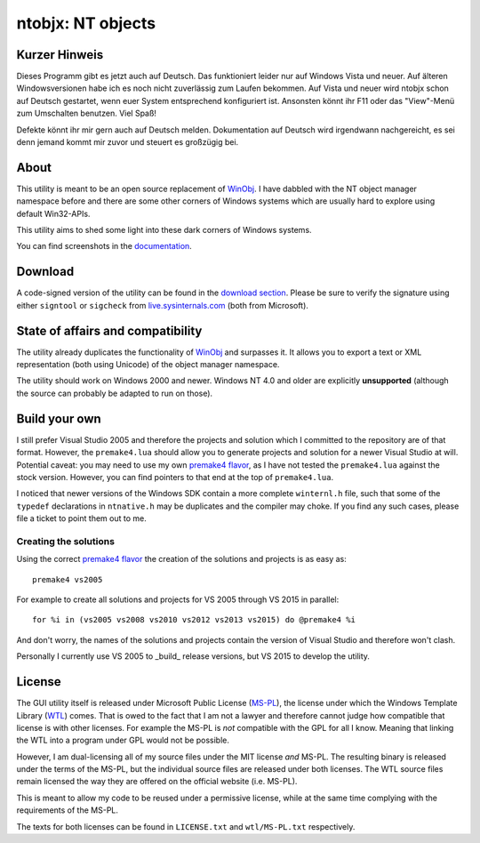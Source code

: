 ﻿====================
 ntobjx: NT objects
====================

Kurzer Hinweis
--------------
Dieses Programm gibt es jetzt auch auf Deutsch. Das funktioniert
leider nur auf Windows Vista und neuer. Auf älteren Windowsversionen habe ich es
noch nicht zuverlässig zum Laufen bekommen. Auf Vista und neuer wird ntobjx
schon auf Deutsch gestartet, wenn euer System entsprechend konfiguriert ist.
Ansonsten könnt ihr F11 oder das "View"-Menü zum Umschalten benutzen. Viel Spaß!

Defekte könnt ihr mir gern auch auf Deutsch melden. Dokumentation auf Deutsch
wird irgendwann nachgereicht, es sei denn jemand kommt mir zuvor und steuert es
großzügig bei.

About
-----
This utility is meant to be an open source replacement of WinObj_. I have
dabbled with the NT object manager namespace before and there are some other
corners of Windows systems which are usually hard to explore using default
Win32-APIs.

This utility aims to shed some light into these dark corners of Windows systems.

You can find screenshots in the documentation_.

Download
--------
A code-signed version of the utility can be found in the `download section`_.
Please be sure to verify the signature using either ``signtool`` or ``sigcheck``
from live.sysinternals.com_ (both from Microsoft).

State of affairs and compatibility
----------------------------------
The utility already duplicates the functionality of WinObj_ and surpasses it.
It allows you to export a text or XML representation (both using Unicode) of
the object manager namespace.

The utility should work on Windows 2000 and newer. Windows NT 4.0 and older are
explicitly **unsupported** (although the source can probably be adapted to run
on those).

Build your own
--------------
I still prefer Visual Studio 2005 and therefore the projects and solution which
I committed to the repository are of that format. However, the ``premake4.lua``
should allow you to generate projects and solution for a newer Visual Studio at
will. Potential caveat: you may need to use my own `premake4 flavor`_, as I have
not tested the ``premake4.lua`` against the stock version. However, you can find
pointers to that end at the top of ``premake4.lua``.

I noticed that newer versions of the Windows SDK contain a more complete
``winternl.h`` file, such that some of the ``typedef`` declarations in
``ntnative.h`` may be duplicates and the compiler may choke. If you find any
such cases, please file a ticket to point them out to me.

Creating the solutions
~~~~~~~~~~~~~~~~~~~~~~
Using the correct `premake4 flavor`_ the creation of the solutions and projects
is as easy as::

    premake4 vs2005

For example to create all solutions and projects for VS 2005 through VS 2015 in
parallel::

    for %i in (vs2005 vs2008 vs2010 vs2012 vs2013 vs2015) do @premake4 %i

And don't worry, the names of the solutions and projects contain the version of
Visual Studio and therefore won't clash.

Personally I currently use VS 2005 to _build_ release versions, but VS 2015 to
develop the utility.

License
-------
The GUI utility itself is released under Microsoft Public License (MS-PL_), the
license under which the Windows Template Library (WTL_) comes. That is owed to
the fact that I am not a lawyer and therefore cannot judge how compatible that
license is with other licenses. For example the MS-PL is *not* compatible with
the GPL for all I know. Meaning that linking the WTL into a program under GPL
would not be possible.

However, I am dual-licensing all of my source files under the MIT license *and*
MS-PL. The resulting binary is released under the terms of the MS-PL, but the
individual source files are released under both licenses. The WTL source files
remain licensed the way they are offered on the official website (i.e. MS-PL).

This is meant to allow my code to be reused under a permissive license, while
at the same time complying with the requirements of the MS-PL.

The texts for both licenses can be found in ``LICENSE.txt`` and ``wtl/MS-PL.txt``
respectively.

.. _documentation: https://bitbucket.org/assarbad/ntobjx/wiki/help/English
.. _download section: https://bitbucket.org/assarbad/ntobjx/downloads
.. _live.sysinternals.com: https://live.sysinternals.com/sigcheck.exe
.. _premake4 flavor: https://bitbucket.org/windirstat/premake-stable
.. _WinObj: https://technet.microsoft.com/en-us/sysinternals/winobj.aspx
.. _MS-PL: https://opensource.org/licenses/MS-PL
.. _WTL: https://sourceforge.net/projects/wtl/

